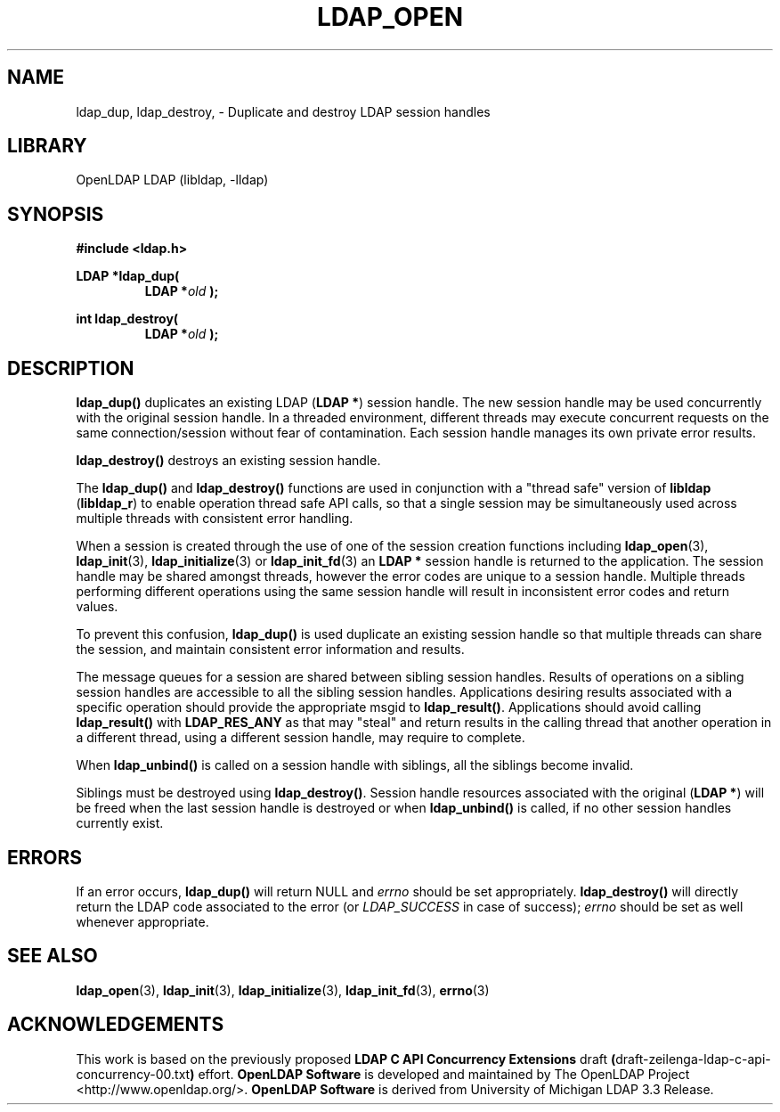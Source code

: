 .lf 1 stdin
.TH LDAP_OPEN 3 "2013/08/17" "OpenLDAP 2.4.36"
.\" $OpenLDAP$
.\" Copyright 1998-2013 The OpenLDAP Foundation All Rights Reserved.
.\" Copying restrictions apply.  See COPYRIGHT/LICENSE.
.SH NAME
ldap_dup, ldap_destroy, \- Duplicate and destroy LDAP session handles
.SH LIBRARY
OpenLDAP LDAP (libldap, \-lldap)
.SH SYNOPSIS
.nf
.ft B
#include <ldap.h>
.LP
.ft B
LDAP *ldap_dup(
.RS
.ft B
LDAP *\fIold\fB );
.RE
.LP
.ft B
int ldap_destroy(
.RS
.ft B
LDAP *\fIold\fB );
.RE
.SH DESCRIPTION
.LP
.B ldap_dup()
duplicates an existing LDAP
.RB ( "LDAP *" )
session handle.
The new session handle may be used concurrently with the
original session handle.
In a threaded environment, different threads may execute concurrent
requests on the same connection/session without fear of contamination.
Each session handle manages its own private error results.
.LP
.B ldap_destroy()
destroys an existing session handle.
.LP
The
.B ldap_dup()
and
.B ldap_destroy()
functions are used in conjunction with a "thread safe" version
of
.B libldap
.RB ( libldap_r )
to enable operation thread safe API calls, so that a single session
may be simultaneously used across multiple threads with consistent
error handling.
.LP
When a session is created through the use of one of the session creation
functions including
.BR ldap_open (3),
.BR ldap_init (3),
.BR ldap_initialize (3)
or
.BR ldap_init_fd (3)
an
.B "LDAP *"
session handle is returned to the application.
The session handle may be shared amongst threads, however the
error codes are unique to a session handle.
Multiple threads performing different operations using the same
session handle will result in inconsistent error codes and
return values.
.LP
To prevent this confusion,
.B ldap_dup()
is used duplicate an existing session handle so that multiple threads
can share the session, and maintain consistent error information
and results.
.LP
The message queues for a session are shared between sibling session handles.
Results of operations on a sibling session handles are accessible
to all the sibling session handles.
Applications desiring results associated with a specific operation
should provide the appropriate msgid to
.BR ldap_result() .
Applications should avoid calling
.B ldap_result()
with
.B LDAP_RES_ANY
as that may "steal" and return results in the calling thread
that another operation in a different thread, using a
different session handle, may require to complete.
.LP
When
.B ldap_unbind()
is called on a session handle with siblings, all the 
siblings become invalid.
.LP
Siblings must be destroyed using
.BR ldap_destroy() .
Session handle resources associated with the original
.RB ( "LDAP *" )
will be freed when the last session handle is destroyed or when
.B ldap_unbind()
is called, if no other session handles currently exist.
.SH ERRORS
If an error occurs,
.B ldap_dup()
will return NULL and 
.I errno
should be set appropriately.
.B ldap_destroy()
will directly return the LDAP code associated to the error (or
.I LDAP_SUCCESS
in case of success);
.I errno
should be set as well whenever appropriate.
.SH SEE ALSO
.BR ldap_open (3),
.BR ldap_init (3),
.BR ldap_initialize (3),
.BR ldap_init_fd (3),
.BR errno (3)
.SH ACKNOWLEDGEMENTS
This work is based on the previously proposed
.B LDAP C API Concurrency Extensions
draft
.BR ( draft-zeilenga-ldap-c-api-concurrency-00.txt )
effort.
.lf 1 ./../Project
.\" Shared Project Acknowledgement Text
.B "OpenLDAP Software"
is developed and maintained by The OpenLDAP Project <http://www.openldap.org/>.
.B "OpenLDAP Software"
is derived from University of Michigan LDAP 3.3 Release.  
.lf 127 stdin
